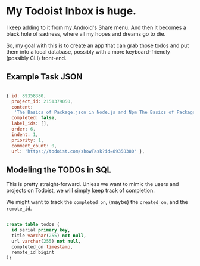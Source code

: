 
* My Todoist Inbox is huge.

I keep adding to it from my Android's Share menu. And then it becomes a black hole of sadness, where all my hopes and dreams go to die.

So, my goal with this is to create an app that can grab those todos and put them into a local database, possibly with a more keyboard-friendly (possibly CLI) front-end.

** Example Task JSON

#+BEGIN_SRC js

  { id: 89358380,
    project_id: 2151379050,
    content:
     'The Basics of Package.json in Node.js and Npm The Basics of Package.json in Node.js and Npm http://hn.premii.com/#/article/13832025 (Hacker News)',
    completed: false,
    label_ids: [],
    order: 6,
    indent: 1,
    priority: 1,
    comment_count: 0,
    url: 'https://todoist.com/showTask?id=89358380' },

#+END_SRC

** Modeling the TODOs in SQL

This is pretty straight-forward. Unless we want to mimic the users and projects on Todoist, we will simply keep track of completion.

We might want to track the =completed_on=, (maybe) the =created_on=, and the =remote_id=.

#+BEGIN_SRC sql

create table todos (
  id serial primary key,
  title varchar(255) not null,
  url varchar(255) not null,
  completed_on timestamp,
  remote_id bigint
);

#+END_SRC

